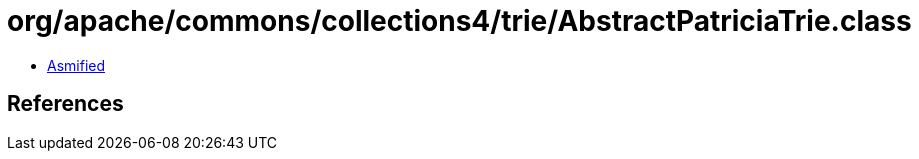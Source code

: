= org/apache/commons/collections4/trie/AbstractPatriciaTrie.class

 - link:AbstractPatriciaTrie-asmified.java[Asmified]

== References

